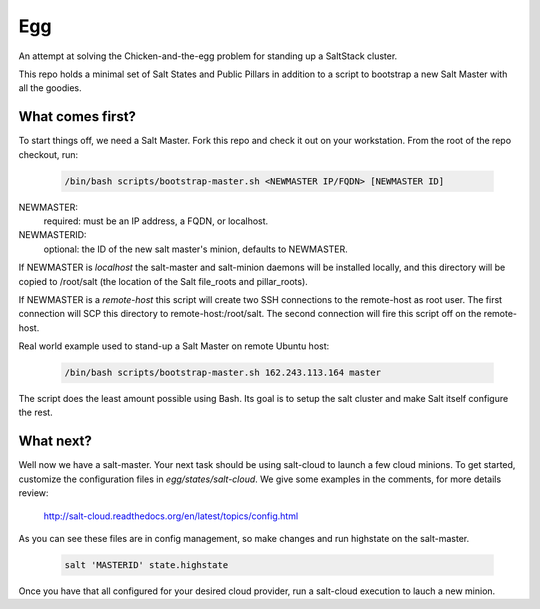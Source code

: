 Egg
###

An attempt at solving the Chicken-and-the-egg problem for standing
up a SaltStack cluster.

This repo holds a minimal set of Salt States and Public Pillars in 
addition to a script to bootstrap a new Salt Master with all the goodies.

What comes first?
=================

To start things off, we need a Salt Master. Fork this repo and check
it out on your workstation. From the root of the repo checkout, run:

    .. code-block:: bash

     /bin/bash scripts/bootstrap-master.sh <NEWMASTER IP/FQDN> [NEWMASTER ID]

.. note:
   This script expects to run as root.

NEWMASTER:
 required: must be an IP address, a FQDN, or localhost.

NEWMASTERID:
 optional: the ID of the new salt master's minion, defaults to NEWMASTER. 

If NEWMASTER is  *localhost*  the salt-master and salt-minion daemons will be
installed locally, and this directory will be copied to /root/salt
(the location of the Salt file_roots and pillar_roots).

If NEWMASTER is a  *remote-host*  this script will create two SSH connections
to the remote-host as root user. The first connection will SCP this directory
to remote-host:/root/salt. The second connection will fire this script off on
the remote-host.

Real world example used to stand-up a Salt Master on remote Ubuntu host:

    .. code-block:: bash

     /bin/bash scripts/bootstrap-master.sh 162.243.113.164 master

The script does the least amount possible using Bash. Its goal is to setup
the salt cluster and make Salt itself configure the rest.

What next?
==========

Well now we have a salt-master.  Your next task should be using salt-cloud
to launch a few cloud minions.  To get started, customize the configuration
files in `egg/states/salt-cloud`.  We give some examples in the comments,
for more details review:

 http://salt-cloud.readthedocs.org/en/latest/topics/config.html

As you can see these files are in config management, so make changes and
run highstate on the salt-master.  

    .. code-block:: bash

     salt 'MASTERID' state.highstate

Once you have that all configured for your desired cloud provider, run a 
salt-cloud execution to lauch a new minion.

